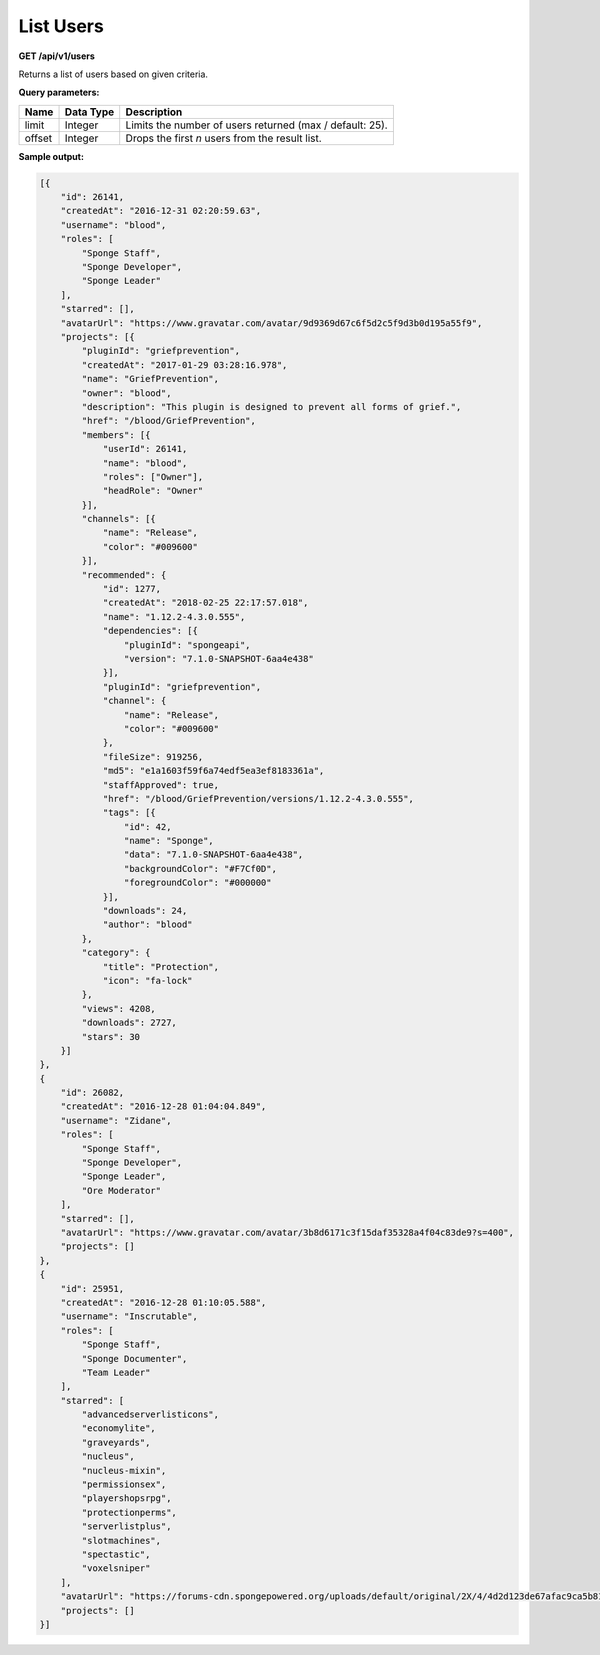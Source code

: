 ==========
List Users
==========

**GET /api/v1/users**

Returns a list of users based on given criteria.

**Query parameters:**

+--------+-----------+----------------------------------------------------------+
| Name   | Data Type | Description                                              |
+========+===========+==========================================================+
| limit  | Integer   | Limits the number of users returned (max / default: 25). |
+--------+-----------+----------------------------------------------------------+
| offset | Integer   | Drops the first *n* users from the result list.          |
+--------+-----------+----------------------------------------------------------+

**Sample output:**

.. code-block:: json

    [{
        "id": 26141,
        "createdAt": "2016-12-31 02:20:59.63",
        "username": "blood",
        "roles": [
            "Sponge Staff",
            "Sponge Developer",
            "Sponge Leader"
        ],
        "starred": [],
        "avatarUrl": "https://www.gravatar.com/avatar/9d9369d67c6f5d2c5f9d3b0d195a55f9",
        "projects": [{
            "pluginId": "griefprevention",
            "createdAt": "2017-01-29 03:28:16.978",
            "name": "GriefPrevention",
            "owner": "blood",
            "description": "This plugin is designed to prevent all forms of grief.",
            "href": "/blood/GriefPrevention",
            "members": [{
                "userId": 26141,
                "name": "blood",
                "roles": ["Owner"],
                "headRole": "Owner"
            }],
            "channels": [{
                "name": "Release",
                "color": "#009600"
            }],
            "recommended": {
                "id": 1277,
                "createdAt": "2018-02-25 22:17:57.018",
                "name": "1.12.2-4.3.0.555",
                "dependencies": [{
                    "pluginId": "spongeapi",
                    "version": "7.1.0-SNAPSHOT-6aa4e438"
                }],
                "pluginId": "griefprevention",
                "channel": {
                    "name": "Release",
                    "color": "#009600"
                },
                "fileSize": 919256,
                "md5": "e1a1603f59f6a74edf5ea3ef8183361a",
                "staffApproved": true,
                "href": "/blood/GriefPrevention/versions/1.12.2-4.3.0.555",
                "tags": [{
                    "id": 42,
                    "name": "Sponge",
                    "data": "7.1.0-SNAPSHOT-6aa4e438",
                    "backgroundColor": "#F7Cf0D",
                    "foregroundColor": "#000000"
                }],
                "downloads": 24,
                "author": "blood"
            },
            "category": {
                "title": "Protection",
                "icon": "fa-lock"
            },
            "views": 4208,
            "downloads": 2727,
            "stars": 30
        }]
    },
    {
        "id": 26082,
        "createdAt": "2016-12-28 01:04:04.849",
        "username": "Zidane",
        "roles": [
            "Sponge Staff",
            "Sponge Developer",
            "Sponge Leader",
            "Ore Moderator"
        ],
        "starred": [],
        "avatarUrl": "https://www.gravatar.com/avatar/3b8d6171c3f15daf35328a4f04c83de9?s=400",
        "projects": []
    },
    {
        "id": 25951,
        "createdAt": "2016-12-28 01:10:05.588",
        "username": "Inscrutable",
        "roles": [
            "Sponge Staff",
            "Sponge Documenter",
            "Team Leader"
        ],
        "starred": [
            "advancedserverlisticons",
            "economylite",
            "graveyards",
            "nucleus",
            "nucleus-mixin",
            "permissionsex",
            "playershopsrpg",
            "protectionperms",
            "serverlistplus",
            "slotmachines",
            "spectastic",
            "voxelsniper"
        ],
        "avatarUrl": "https://forums-cdn.spongepowered.org/uploads/default/original/2X/4/4d2d123de67afac9ca5b81eb89ad221c058dcb6a.png",
        "projects": []
    }]

